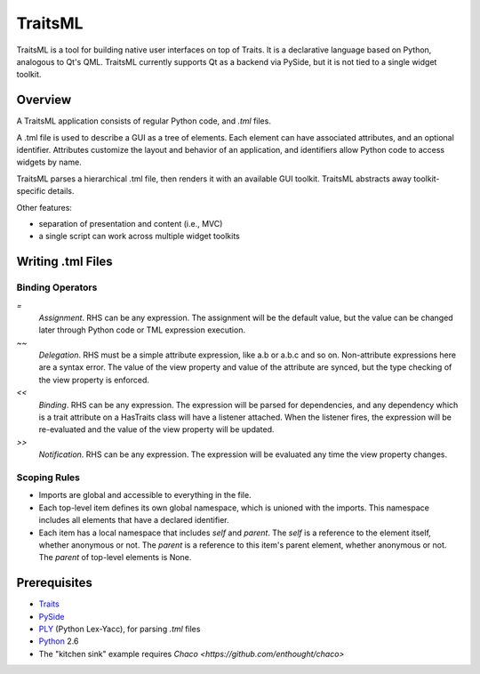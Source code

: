 ========
TraitsML
========

TraitsML is a tool for building native user interfaces on top of Traits.
It is a declarative language based on Python, analogous to Qt's QML.
TraitsML currently supports Qt as a backend via PySide,
but it is not tied to a single widget toolkit. 


Overview
========
A TraitsML application consists of regular Python code, and *.tml* files.

A .tml file is used to describe a GUI as a tree of elements.
Each element can have associated attributes, and an optional identifier.
Attributes customize the layout and behavior of an application, and
identifiers allow Python code to access widgets by name.

TraitsML parses a hierarchical .tml file, then renders it with an
available GUI toolkit. TraitsML abstracts away toolkit-specific details.

Other features:

- separation of presentation and content (i.e., MVC)
- a single script can work across multiple widget toolkits


Writing .tml Files 
==================

Binding Operators
-----------------

`=`
  *Assignment*. RHS can be any expression. The assignment will 
  be the default value, but the value can be changed later
  through Python code or TML expression execution.

`~~`  
  *Delegation*. RHS must be a simple attribute expression, 
  like a.b or a.b.c and so on. Non-attribute expressions here
  are a syntax error. The value of the view property and value
  of the attribute are synced, but the type checking of the
  view property is enforced.

`<<`
  *Binding*. RHS can be any expression. The expression will be 
  parsed for dependencies, and any dependency which is a trait
  attribute on a HasTraits class will have a listener attached.
  When the listener fires, the expression will be re-evaluated
  and the value of the view property will be updated.

`>>` 
  *Notification*. RHS can be any expression. The expression will
  be evaluated any time the view property changes.


Scoping Rules
-------------

- Imports are global and accessible to everything in the file.
- Each top-level item defines its own global namespace, which is
  unioned with the imports. This namespace includes all elements
  that have a declared identifier.
- Each item has a local namespace that includes `self` and `parent`. 
  The `self` is a reference to the element itself, whether anonymous
  or not. The `parent` is a reference to this item's parent element,
  whether anonymous or not. The `parent` of top-level elements
  is None.


Prerequisites
=============
- `Traits <https://github.com/enthought/traits>`_
- `PySide <http://www.pyside.org/>`_
- `PLY <http://www.dabeaz.com/ply/>`_ (Python Lex-Yacc),
  for parsing *.tml* files
- `Python <http://python.org/>`_ 2.6
- The "kitchen sink" example requires 
  `Chaco <https://github.com/enthought/chaco>`

